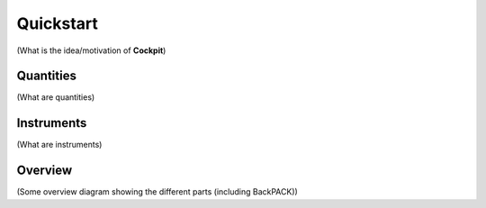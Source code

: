==========
Quickstart
==========
(What is the idea/motivation of **Cockpit**)

Quantities
##########
(What are quantities)

Instruments
###########
(What are instruments)

Overview
########
(Some overview diagram showing the different parts (including BackPACK))
